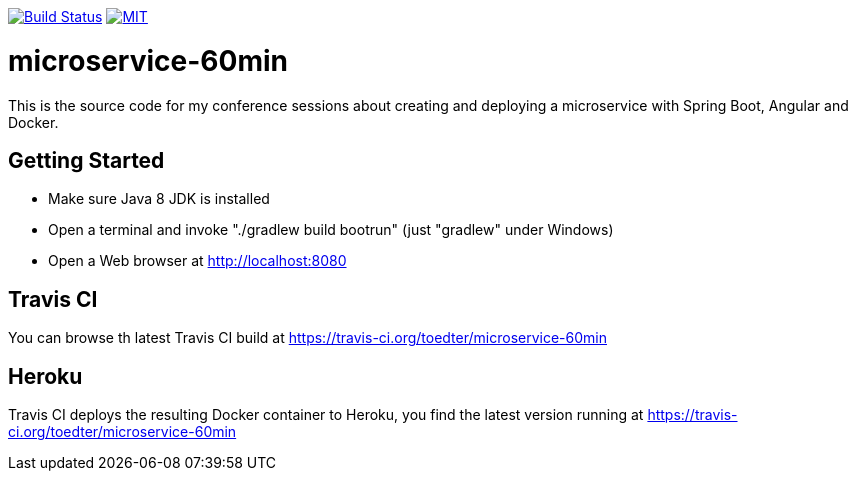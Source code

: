 image:https://travis-ci.org/toedter/microservice-60min.svg?branch=master[Build Status, link="https://travis-ci.org/toedter/microservice-60min"]
image:http://img.shields.io/badge/license-MIT-blue.svg["MIT", link="http://toedter.mit-license.org"]


# microservice-60min

This is the source code for my conference sessions about creating and deploying
a microservice with Spring Boot, Angular and Docker.

## Getting Started

* Make sure Java 8 JDK is installed
* Open a terminal and invoke "./gradlew build bootrun" (just "gradlew" under Windows)
* Open a Web browser at http://localhost:8080

## Travis CI
You can browse th latest Travis CI build at https://travis-ci.org/toedter/microservice-60min

## Heroku

Travis CI deploys the resulting Docker container to Heroku,
you find the latest version running at
https://travis-ci.org/toedter/microservice-60min


